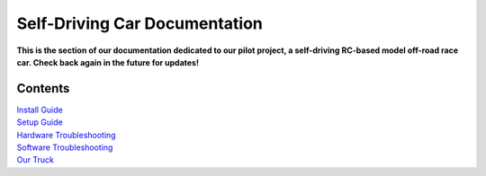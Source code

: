 ==================
Self-Driving Car Documentation
==================

**This is the section of our documentation dedicated to our pilot project, a self-driving RC-based model off-road race car. Check back again in the future for updates!**

Contents
========
| `Install Guide <./install_guide.html>`_
| `Setup Guide <./setup_guide.html>`_
| `Hardware Troubleshooting <./hardware_troubleshooting.html>`_
| `Software Troubleshooting <./software_troubleshooting.html>`_
| `Our Truck <./our_truck.html>`_

